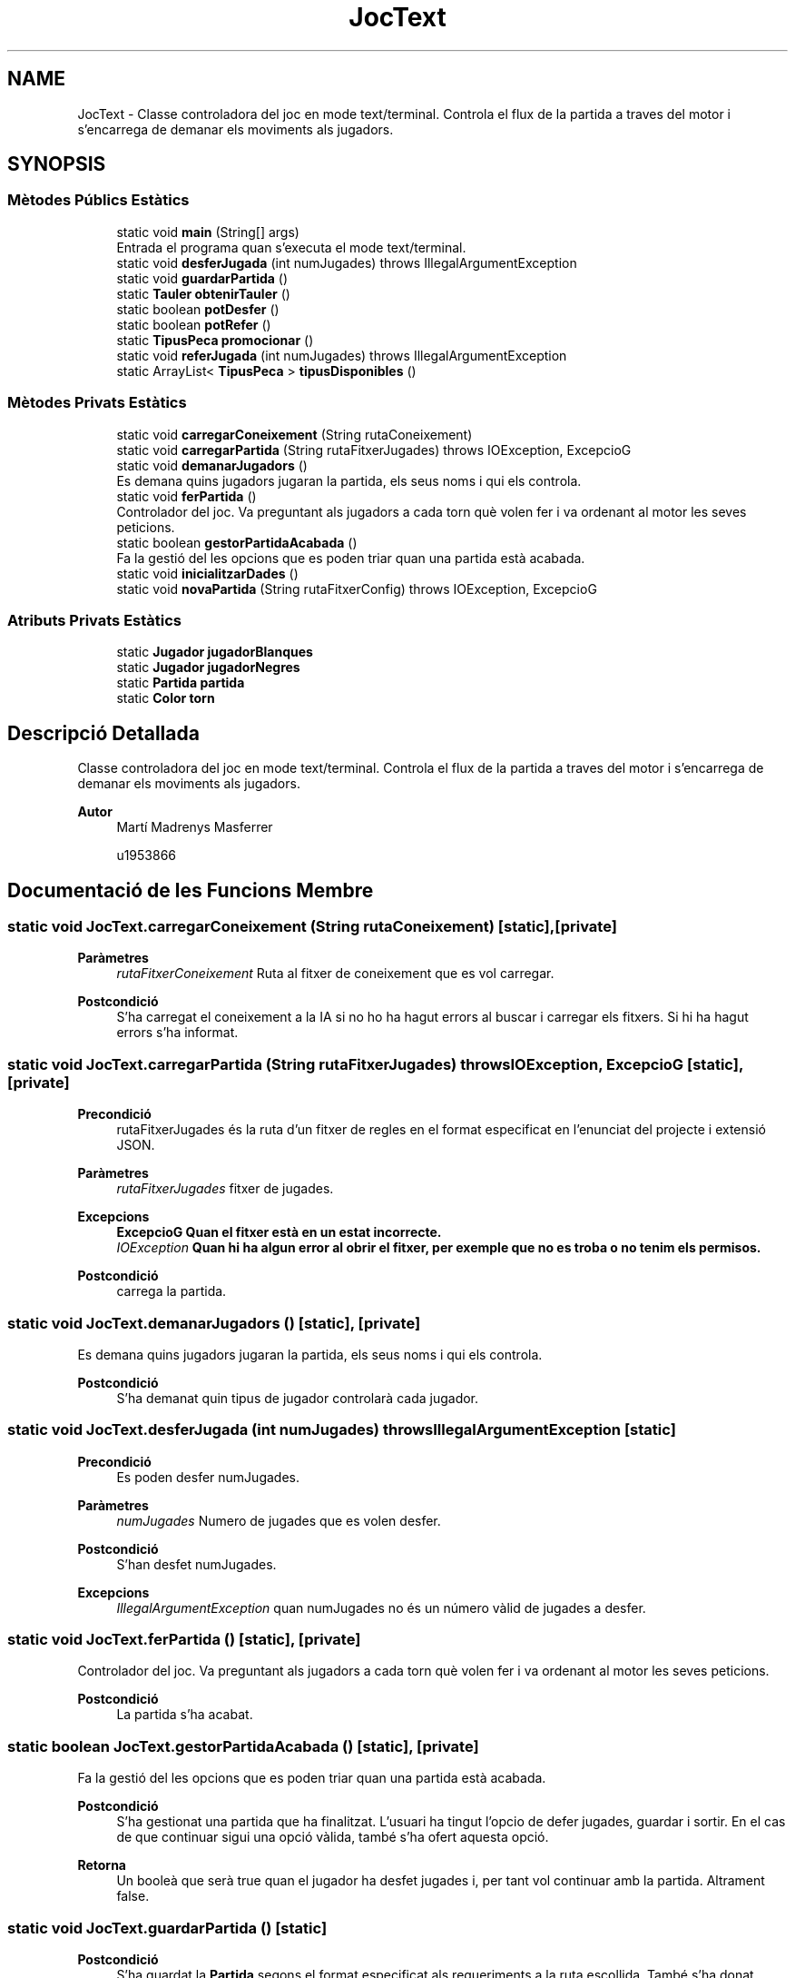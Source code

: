 .TH "JocText" 3 "Dl Jun 1 2020" "Version v3" "Escacs" \" -*- nroff -*-
.ad l
.nh
.SH NAME
JocText \- Classe controladora del joc en mode text/terminal\&. Controla el flux de la partida a traves del motor i s'encarrega de demanar els moviments als jugadors\&.  

.SH SYNOPSIS
.br
.PP
.SS "Mètodes Públics Estàtics"

.in +1c
.ti -1c
.RI "static void \fBmain\fP (String[] args)"
.br
.RI "Entrada el programa quan s'executa el mode text/terminal\&. "
.ti -1c
.RI "static void \fBdesferJugada\fP (int numJugades)  throws IllegalArgumentException"
.br
.ti -1c
.RI "static void \fBguardarPartida\fP ()"
.br
.ti -1c
.RI "static \fBTauler\fP \fBobtenirTauler\fP ()"
.br
.ti -1c
.RI "static boolean \fBpotDesfer\fP ()"
.br
.ti -1c
.RI "static boolean \fBpotRefer\fP ()"
.br
.ti -1c
.RI "static \fBTipusPeca\fP \fBpromocionar\fP ()"
.br
.ti -1c
.RI "static void \fBreferJugada\fP (int numJugades)  throws IllegalArgumentException"
.br
.ti -1c
.RI "static ArrayList< \fBTipusPeca\fP > \fBtipusDisponibles\fP ()"
.br
.in -1c
.SS "Mètodes Privats Estàtics"

.in +1c
.ti -1c
.RI "static void \fBcarregarConeixement\fP (String rutaConeixement)"
.br
.ti -1c
.RI "static void \fBcarregarPartida\fP (String rutaFitxerJugades)  throws IOException, ExcepcioG "
.br
.ti -1c
.RI "static void \fBdemanarJugadors\fP ()"
.br
.RI "Es demana quins jugadors jugaran la partida, els seus noms i qui els controla\&. "
.ti -1c
.RI "static void \fBferPartida\fP ()"
.br
.RI "Controlador del joc\&. Va preguntant als jugadors a cada torn què volen fer i va ordenant al motor les seves peticions\&. "
.ti -1c
.RI "static boolean \fBgestorPartidaAcabada\fP ()"
.br
.RI "Fa la gestió del les opcions que es poden triar quan una partida està acabada\&. "
.ti -1c
.RI "static void \fBinicialitzarDades\fP ()"
.br
.ti -1c
.RI "static void \fBnovaPartida\fP (String rutaFitxerConfig)  throws IOException, ExcepcioG "
.br
.in -1c
.SS "Atributs Privats Estàtics"

.in +1c
.ti -1c
.RI "static \fBJugador\fP \fBjugadorBlanques\fP"
.br
.ti -1c
.RI "static \fBJugador\fP \fBjugadorNegres\fP"
.br
.ti -1c
.RI "static \fBPartida\fP \fBpartida\fP"
.br
.ti -1c
.RI "static \fBColor\fP \fBtorn\fP"
.br
.in -1c
.SH "Descripció Detallada"
.PP 
Classe controladora del joc en mode text/terminal\&. Controla el flux de la partida a traves del motor i s'encarrega de demanar els moviments als jugadors\&. 


.PP
\fBAutor\fP
.RS 4
Martí Madrenys Masferrer 
.PP
u1953866 
.RE
.PP

.SH "Documentació de les Funcions Membre"
.PP 
.SS "static void JocText\&.carregarConeixement (String rutaConeixement)\fC [static]\fP, \fC [private]\fP"

.PP
\fBParàmetres\fP
.RS 4
\fIrutaFitxerConeixement\fP Ruta al fitxer de coneixement que es vol carregar\&. 
.RE
.PP
\fBPostcondició\fP
.RS 4
S'ha carregat el coneixement a la IA si no ho ha hagut errors al buscar i carregar els fitxers\&. Si hi ha hagut errors s'ha informat\&. 
.RE
.PP

.SS "static void JocText\&.carregarPartida (String rutaFitxerJugades) throws IOException, \fBExcepcioG\fP\fC [static]\fP, \fC [private]\fP"

.PP
\fBPrecondició\fP
.RS 4
rutaFitxerJugades és la ruta d'un fitxer de regles en el format especificat en l'enunciat del projecte i extensió JSON\&. 
.RE
.PP
\fBParàmetres\fP
.RS 4
\fIrutaFitxerJugades\fP fitxer de jugades\&. 
.RE
.PP
\fBExcepcions\fP
.RS 4
\fI\fBExcepcioG\fP\fP Quan el fitxer està en un estat incorrecte\&. 
.br
\fIIOException\fP Quan hi ha algun error al obrir el fitxer, per exemple que no es troba o no tenim els permisos\&. 
.RE
.PP
\fBPostcondició\fP
.RS 4
carrega la partida\&. 
.RE
.PP

.SS "static void JocText\&.demanarJugadors ()\fC [static]\fP, \fC [private]\fP"

.PP
Es demana quins jugadors jugaran la partida, els seus noms i qui els controla\&. 
.PP
\fBPostcondició\fP
.RS 4
S'ha demanat quin tipus de jugador controlarà cada jugador\&. 
.RE
.PP

.SS "static void JocText\&.desferJugada (int numJugades) throws IllegalArgumentException\fC [static]\fP"

.PP
\fBPrecondició\fP
.RS 4
Es poden desfer numJugades\&. 
.RE
.PP
\fBParàmetres\fP
.RS 4
\fInumJugades\fP Numero de jugades que es volen desfer\&. 
.RE
.PP
\fBPostcondició\fP
.RS 4
S'han desfet numJugades\&. 
.RE
.PP
\fBExcepcions\fP
.RS 4
\fIIllegalArgumentException\fP quan numJugades no és un número vàlid de jugades a desfer\&. 
.RE
.PP

.SS "static void JocText\&.ferPartida ()\fC [static]\fP, \fC [private]\fP"

.PP
Controlador del joc\&. Va preguntant als jugadors a cada torn què volen fer i va ordenant al motor les seves peticions\&. 
.PP
\fBPostcondició\fP
.RS 4
La partida s'ha acabat\&. 
.RE
.PP

.SS "static boolean JocText\&.gestorPartidaAcabada ()\fC [static]\fP, \fC [private]\fP"

.PP
Fa la gestió del les opcions que es poden triar quan una partida està acabada\&. 
.PP
\fBPostcondició\fP
.RS 4
S'ha gestionat una partida que ha finalitzat\&. L'usuari ha tingut l'opcio de defer jugades, guardar i sortir\&. En el cas de que continuar sigui una opció vàlida, també s'ha ofert aquesta opció\&. 
.RE
.PP
\fBRetorna\fP
.RS 4
Un booleà que serà true quan el jugador ha desfet jugades i, per tant vol continuar amb la partida\&. Altrament false\&. 
.RE
.PP

.SS "static void JocText\&.guardarPartida ()\fC [static]\fP"

.PP
\fBPostcondició\fP
.RS 4
S'ha guardat la \fBPartida\fP segons el format especificat als requeriments a la ruta escollida\&. També s'ha donat l'opcio de cancelar el guardat\&. 
.RE
.PP

.SS "static void JocText\&.inicialitzarDades ()\fC [static]\fP, \fC [private]\fP"

.PP
\fBPostcondició\fP
.RS 4
S'han demanat al jugador les dades per començar la partida i aquestes s'han carregat\&. 
.RE
.PP
\fBVersió\fP
.RS 4
2\&. S'afegeix l'opció de sortir del programa\&. 
.PP
3\&. S'afegeix l'opcio de carregar coneixament\&. 
.RE
.PP

.SS "static void JocText\&.main (String[] args)\fC [static]\fP"

.PP
Entrada el programa quan s'executa el mode text/terminal\&. 
.PP
\fBParàmetres\fP
.RS 4
\fIargs\fP Arguments del programa\&. 
.RE
.PP

.SS "static void JocText\&.novaPartida (String rutaFitxerConfig) throws IOException, \fBExcepcioG\fP\fC [static]\fP, \fC [private]\fP"

.PP
\fBPrecondició\fP
.RS 4
rutaFitxerConfig és la ruta d'un fitxer de regles en el format especificat en l'enunciat del projecte i extensió JSON\&. 
.RE
.PP
\fBParàmetres\fP
.RS 4
\fIrutaFitxerConfig\fP fitxer de configuració\&. 
.RE
.PP
\fBExcepcions\fP
.RS 4
\fI\fBExcepcioG\fP\fP Quan el fitxer està en un estat incorrecte\&. 
.br
\fIIOException\fP Quan hi ha algun error al obrir el fitxer, per exemple que no es troba o no tenim els permisos\&. 
.RE
.PP
\fBPostcondició\fP
.RS 4
inicialitza la partida\&. 
.RE
.PP

.SS "static \fBTauler\fP JocText\&.obtenirTauler ()\fC [static]\fP"

.PP
\fBRetorna\fP
.RS 4
El tauler actual sobre el que es fa la partida 
.RE
.PP

.SS "static boolean JocText\&.potDesfer ()\fC [static]\fP"

.PP
\fBRetorna\fP
.RS 4
Un booleà que indica si es poden o no desfer jugades en aquest estat de la partida\&. 
.RE
.PP

.SS "static boolean JocText\&.potRefer ()\fC [static]\fP"

.PP
\fBRetorna\fP
.RS 4
Un booleà que indica si es poden o no refer jugades en aquest estat de la partida\&. 
.RE
.PP

.SS "static \fBTipusPeca\fP JocText\&.promocionar ()\fC [static]\fP"

.PP
\fBPrecondició\fP
.RS 4
Hi ha alguna peça promocionable del jugador amb torn\&. 
.RE
.PP
\fBPostcondició\fP
.RS 4
S'ha preguntat al jugador amb torn a quina peça es vol promocionar\&. S'ha retornat el tipusPeca el qual el jugador ha escollit per fer la promoció\&. 
.RE
.PP
\fBRetorna\fP
.RS 4
El \fBTipusPeca\fP que ha triat el jugador que podria promocionar\&. Es garanteix que el tipus retornat no serà el REI\&. 
.RE
.PP

.SS "static void JocText\&.referJugada (int numJugades) throws IllegalArgumentException\fC [static]\fP"

.PP
\fBPrecondició\fP
.RS 4
Es poden refer numJugades\&. 
.RE
.PP
\fBParàmetres\fP
.RS 4
\fInumJugades\fP Numero de jugades que es volen refer\&. 
.RE
.PP
\fBPostcondició\fP
.RS 4
S'han refet numJugades\&. 
.RE
.PP
\fBExcepcions\fP
.RS 4
\fIIllegalArgumentException\fP quan numJugades no és un número vàlid de jugades a refer\&. 
.RE
.PP

.SS "static ArrayList<\fBTipusPeca\fP> JocText\&.tipusDisponibles ()\fC [static]\fP"

.PP
\fBRetorna\fP
.RS 4
Un conjunt de \fBTipusPeca\fP amb tots els \fBTipusPeca\fP en aquesta partida\&. 
.RE
.PP

.SH "Documentació de les Dades Membre"
.PP 
.SS "\fBJugador\fP JocText\&.jugadorBlanques\fC [static]\fP, \fC [private]\fP"
\fBJugador\fP que controla les peces blanques\&. 
.SS "\fBJugador\fP JocText\&.jugadorNegres\fC [static]\fP, \fC [private]\fP"
\fBJugador\fP que controla les peces negres\&. 
.SS "\fBPartida\fP JocText\&.partida\fC [static]\fP, \fC [private]\fP"
\fBPartida\fP del Joc, motor del joc\&. 
.SS "\fBColor\fP JocText\&.torn\fC [static]\fP, \fC [private]\fP"
\fBColor\fP del jugador que té el torn\&. 

.SH "Autor"
.PP 
Generat automàticament per Doxygen per a Escacs a partir del codi font\&.

